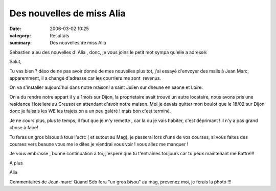 Des nouvelles de miss Alia
==========================

:date: 2006-03-02 10:25
:category: Résultats
:summary: Des nouvelles de miss Alia

Sébastien a eu des nouvelles d' Alia , donc, je vous joins le petit mot sympa qu'elle a adressé:

Salut,

Tu vas bien ? déso de ne pas avoir donné de mes nouvelles plus tot, j'ai essayé d'envoyer des mails à Jean Marc, apparemment, il a changé d'adresse car les courriers me sont  revenus.

On va s'installer aujourd'hui dans notre maison! a saint Julien sur dheune en saone et Loire.

On a du rendre notre appart il y a 1mois sur Dijon, la proprietaire avait trouvé un autre locataire, nous avons pris une residence Hoteliere au Creusot en attendant d'avoir notre maison. Moi je devais quitter mon boulot que le 18/02 sur Dijon donc je faisais les WE les trajets on a un peu galéré ! mais bon c'est terminé.

Je ne cours plus, plus le temps, il faut que je m'y remette , car là ou je vais habiter, c'est déprimant ! il n'y a pas grand chose à faire!

Tu feras un gros bisous à tous l'acrc ( et sutout au Mag),  je passerai lors d'une de vos courses, si vous faites des courses vers beaune vous me le dites je viendrai vous voir ! vous allez me manquer  !

Je vous embrasse , bonne continuation a toi, j'espere que tu t'entraines toujours car tu peux maintenant me Battre!!!

A plus

Alia

Commentaires de Jean-marc: Quand Séb fera "un gros bisou" au mag, prevenez moi, je ferais la photo !!!
